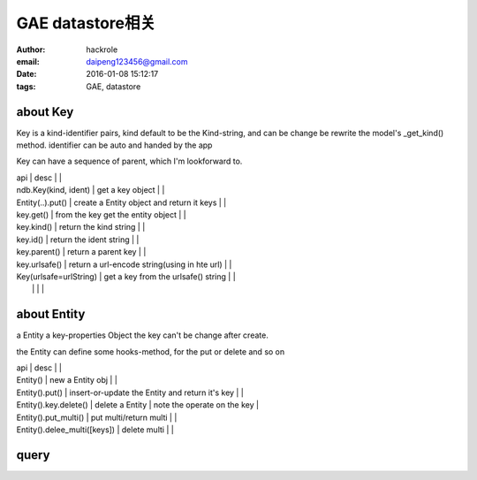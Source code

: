 GAE datastore相关
=================

:author: hackrole
:email: daipeng123456@gmail.com
:date: 2016-01-08 15:12:17
:tags: GAE, datastore

about Key
---------

Key is a kind-identifier pairs,
kind default to be the Kind-string,
and can be change be rewrite the model's _get_kind() method.
identifier can be auto and handed by the app

Key can have a sequence of parent, which I'm lookforward to.

| api                    | desc                                         |   |
| ndb.Key(kind, ident)   | get a key object                             |   |
| Entity(..).put()       | create a Entity object and return it keys    |   |
| key.get()              | from the key get the entity object           |   |
| key.kind()             | return the kind string                       |   |
| key.id()               | return the ident string                      |   |
| key.parent()           | return a parent key                          |   |
| key.urlsafe()          | return a url-encode string(using in hte url) |   |
| Key(urlsafe=urlString) | get a key from the urlsafe() string          |   |
|                        |                                              |   |

about Entity
------------

a Entity a key-properties Object
the key can't be change after create.

the Entity can define some hooks-method, for the put or delete and so on

| api                          | desc                                            |                             |
| Entity()                     | new a Entity obj                                |                             |
| Entity().put()               | insert-or-update the Entity and return it's key |                             |
| Entity().key.delete()        | delete a  Entity                                | note the operate on the key |
| Entity().put_multi()         | put multi/return multi                          |                             |
| Entity().delee_multi([keys]) | delete multi                                    |                             |

query
-----

